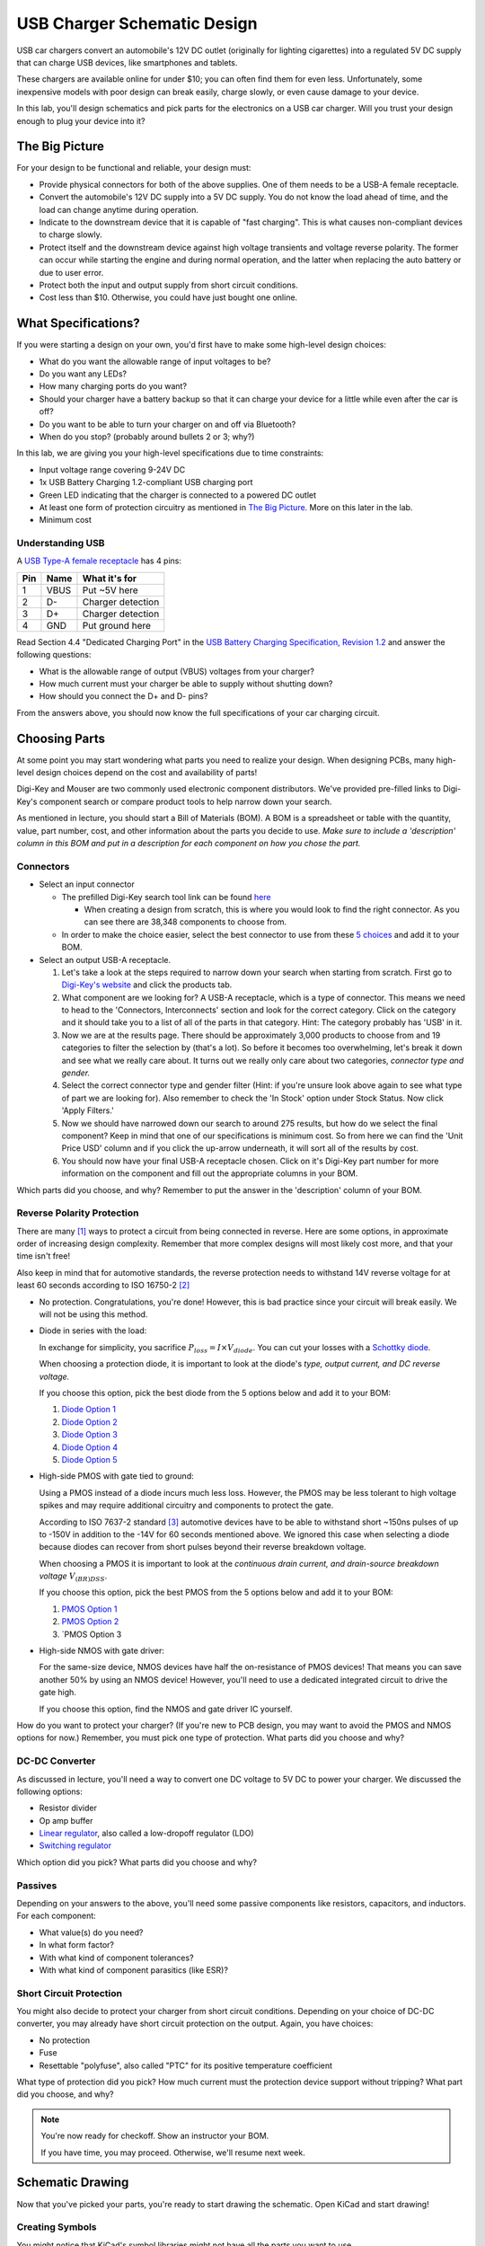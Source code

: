 ============================
USB Charger Schematic Design
============================

USB car chargers convert an automobile's 12V DC outlet (originally for
lighting cigarettes) into a regulated 5V DC supply that can charge USB
devices, like smartphones and tablets.

These chargers are available online for under $10; you can often find them for
even less. Unfortunately, some inexpensive models with poor design can break
easily, charge slowly, or even cause damage to your device.

In this lab, you'll design schematics and pick parts for the electronics on a
USB car charger. Will you trust your design enough to plug your device into
it?


The Big Picture
===============
For your design to be functional and reliable, your design must:

- Provide physical connectors for both of the above supplies. One of them
  needs to be a USB-A female receptacle.

- Convert the automobile's 12V DC supply into a 5V DC supply. You do not know
  the load ahead of time, and the load can change anytime during operation.

- Indicate to the downstream device that it is capable of "fast charging".
  This is what causes non-compliant devices to charge slowly.

- Protect itself and the downstream device against high voltage transients and
  voltage reverse polarity. The former can occur while starting the engine and
  during normal operation, and the latter when replacing the auto battery or
  due to user error.

- Protect both the input and output supply from short circuit conditions.

- Cost less than $10. Otherwise, you could have just bought one online.


What Specifications?
====================
If you were starting a design on your own, you'd first have to make some
high-level design choices:

- What do you want the allowable range of input voltages to be?

- Do you want any LEDs?

- How many charging ports do you want?

- Should your charger have a battery backup so that it can charge your device
  for a little while even after the car is off?

- Do you want to be able to turn your charger on and off via Bluetooth?

- When do you stop? (probably around bullets 2 or 3; why?)

In this lab, we are giving you your high-level specifications due to time constraints:

- Input voltage range covering 9-24V DC

- 1x USB Battery Charging 1.2-compliant USB charging port

- Green LED indicating that the charger is connected to a powered DC outlet

- At least one form of protection circuitry as mentioned in
  `The Big Picture`_. More on this later in the lab. 

- Minimum cost

Understanding USB
-----------------
A `USB Type-A female receptacle <https://en.wikipedia.org/wiki/USB_(Physical)#Pinouts>`_ has 4 pins:

===  ====  =============
Pin  Name  What it's for
===  ====  =============
1    VBUS  Put ~5V here
2    D-    Charger detection
3    D+    Charger detection
4    GND   Put ground here
===  ====  =============

Read Section 4.4 "Dedicated Charging Port" in the `USB Battery Charging
Specification, Revision 1.2
<http://composter.com.ua/documents/BC1.2_FINAL.pdf>`_ and answer the following
questions:

- What is the allowable range of output (VBUS) voltages from your charger?

- How much current must your charger be able to supply without shutting down?

- How should you connect the D+ and D- pins?

From the answers above, you should now know the full specifications of your car
charging circuit. 

Choosing Parts
==============
At some point you may start wondering what parts you need to realize your
design. When designing PCBs, many high-level design choices depend on the cost
and availability of parts!

Digi-Key and Mouser are two commonly used electronic component distributors. We've provided
pre-filled links to Digi-Key's component search or compare product tools to help narrow down your
search.

As mentioned in lecture, you should start a Bill of Materials (BOM). A BOM is a spreadsheet or
table with the quantity, value, part number, cost, and other information about
the parts you decide to use. *Make sure to include a 'description' column in this
BOM and put in a description for each component on how you chose the part.*

Connectors
----------
- Select an input connector 

  - The prefilled Digi-Key search tool link can be found `here <https://www.digikey.com/short/j29839>`_
    
    - When creating a design from scratch, this is where you would look to find
      the right connector. As you can see there are 38,348 components to choose from.

  - In order to make the choice easier, select the best connector to use from
    these `5 choices <https://www.digikey.com/short/j29q00>`_ and add it to
    your BOM.

- Select an output USB-A receptacle.

  #.  Let's take a look at the steps required to narrow down your search when
      starting from scratch. First go to `Digi-Key's website
      <https://www.digikey.com>`_ and click the products tab. 

  #.  What component are we looking for? A USB-A receptacle, which is a type of connector. This
      means we need to head to the 'Connectors, Interconnects' section and look for
      the correct category. Click on the category and it should take you to a list of
      all of the parts in that category. 
      Hint: The category probably has 'USB' in it.  

  #.  Now we are at the results page. There should be approximately 3,000
      products to choose from and 19 categories to filter the selection by (that's a
      lot). So before it becomes too overwhelming, let's break it down and see what
      we really care about. It turns out we really only care about two categories,
      *connector type and gender.* 

  #.  Select the correct connector type and gender filter (Hint: if you're
      unsure look above again to see what type of part we are looking for). Also
      remember to check the 'In Stock' option under Stock Status. Now click 'Apply
      Filters.' 

  #.  Now we should have narrowed down our search to around 275
      results, but how do we select the final component? Keep in mind that one of our
      specifications is minimum cost. So from here we can find the 'Unit Price USD'
      column and if you click the up-arrow underneath, it will sort all of the
      results by cost.  

  #.  You should now have your final USB-A receptacle chosen.
      Click on it's Digi-Key part number for more information on the component and
      fill out the appropriate columns in your BOM. 

Which parts did you choose, and why? Remember to put the answer in the
'description' column of your BOM.


Reverse Polarity Protection
---------------------------
There are many [#rpp]_ ways to protect a circuit from being connected in
reverse. Here are some options, in approximate order of increasing design
complexity. Remember that more complex designs will most likely cost more, and
that your time isn't free!

Also keep in mind that for automotive standards, the reverse protection needs
to withstand 14V reverse voltage for at least 60 seconds according to ISO
16750-2 [#iso1]_

- No protection. Congratulations, you're done! However, this is bad practice
  since your circuit will break easily. We will not be using this method. 

- Diode in series with the load:

  .. image:: https://www.electronicdesign.com/sites/electronicdesign.com/files/uploads/2015/02/0216_TI_RevPolarity_F2.gif

  In exchange for simplicity, you sacrifice :math:`P_{loss} = I \times
  V_{diode}`. You can cut your losses with a `Schottky diode
  <https://en.wikipedia.org/wiki/Schottky_diode>`_.

  When choosing a protection diode, it is important to look at the diode's
  *type, output current, and DC reverse voltage.*
 
  If you choose this option, pick the best diode from the 5 options below and
  add it to your BOM:
  
  #. `Diode Option 1 <https://www.digikey.com/product-detail/en/on-semiconductor/NHP220SFT3G/NHP220SFT3GOSCT-ND/5801747>`_
  
  #. `Diode Option 2 <https://www.digikey.com/product-detail/en/on-semiconductor/MBRA210ET3G/MBRA210ET3GOSCT-ND/2705027>`_

  #. `Diode Option 3 <https://www.digikey.com/product-detail/en/comchip-technology/CDBMT240-HF/641-1446-1-ND/2734598>`_

  #. `Diode Option 4 <https://www.digikey.com/product-detail/en/nexperia-usa-inc/PMEG4010BEV115/1727-5838-6-ND/2697853>`_

  #. `Diode Option 5 <https://www.digikey.com/product-detail/en/comchip-technology/ACDBA260-HF/ACDBA260-HF-ND/7100901>`_

- High-side PMOS with gate tied to ground:

  .. image:: https://www.electronicdesign.com/sites/electronicdesign.com/files/uploads/2015/02/0216_TI_RevPolarity_F3_0.gif

  Using a PMOS instead of a diode incurs much less loss. However, the PMOS may
  be less tolerant to high voltage spikes and may require additional circuitry
  and components to protect the gate.

  According to ISO 7637-2 standard [#iso2]_ automotive devices have to be able
  to withstand short ~150ns pulses of up to -150V in addition to the -14V for 60
  seconds mentioned above. We ignored this case when selecting a diode because
  diodes can recover from short pulses beyond their reverse breakdown voltage.

  When choosing a PMOS it is important to look at the *continuous drain
  current, and drain-source breakdown voltage* :math:`V_{(BR)DSS}`.

  If you choose this option, pick the best PMOS from the 5 options below and
  add it to your BOM:
    
  #. `PMOS Option 1 <https://www.digikey.com/product-detail/en/diodes-incorporated/DMP3099L-7/DMP3099L-7DICT-ND/5218217>`_

  #. `PMOS Option 2 <https://www.digikey.com/product-detail/en/infineon-technologies/BSR92PH6327XTSA1/BSR92PH6327XTSA1CT-ND/6559925>`_

  #. `PMOS Option 3 
- High-side NMOS with gate driver:

  .. image:: https://www.electronicdesign.com/sites/electronicdesign.com/files/uploads/2015/02/0216_TI_RevPolarity_F5.gif

  For the same-size device, NMOS devices have half the on-resistance of PMOS
  devices! That means you can save another 50% by using an NMOS device!
  However, you'll need to use a dedicated integrated circuit to drive the gate
  high.

  If you choose this option, find the NMOS and gate driver IC yourself.

How do you want to protect your charger? (If you're new to PCB design, you may
want to avoid the PMOS and NMOS options for now.) Remember, you must pick one
type of protection. What parts did you choose and why?


DC-DC Converter
---------------
As discussed in lecture, you'll need a way to convert one DC voltage to 5V DC
to power your charger. We discussed the following options:

- Resistor divider
- Op amp buffer
- `Linear regulator <https://www.digikey.com/short/j2m978>`_, also called a low-dropoff regulator (LDO)
- `Switching regulator <https://www.digikey.com/short/j2m972>`_

Which option did you pick? What parts did you choose and why?

Passives
--------
Depending on your answers to the above, you'll need some passive components
like resistors, capacitors, and inductors. For each component:

- What value(s) do you need?
- In what form factor?
- With what kind of component tolerances?
- With what kind of component parasitics (like ESR)?

Short Circuit Protection
------------------------
You might also decide to protect your charger from short circuit conditions.
Depending on your choice of DC-DC converter, you may already have short
circuit protection on the output. Again, you have choices:

- No protection

- Fuse

- Resettable "polyfuse", also called "PTC" for its positive temperature
  coefficient

What type of protection did you pick? How much current must the protection
device support without tripping? What part did you choose, and why?

.. note::

  You're now ready for checkoff. Show an instructor your BOM.

  If you have time, you may proceed. Otherwise, we'll resume next week.


Schematic Drawing
=================
Now that you've picked your parts, you're ready to start drawing the
schematic. Open KiCad and start drawing!

Creating Symbols
----------------
You might notice that KiCad's symbol libraries might not have all the parts
you want to use.

Schematic Conventions
---------------------
Your fellow engineers use your schematic to try to understand not only how
your design works, but also your design intent.

Schematic Checking
------------------
Run ERC.

Final Touches
-------------
Fill out the fields in the title block.

.. [#rpp] Paul Pickering, `Reverse-Polarity Protection in Automotive Design <https://www.electronicdesign.com/power/reverse-polarity-protection-automotive-design>`_, *EDN*, 2016.
.. [#iso1] `ISO 16750-2 Standard <http://www.compel.ru/wordpress/wp-content/uploads/2017/05/ISO-16750-22010E-.pdf>`_, *ISO*, 2010.
.. [#iso2] `ISO 7637-2 Standard <http://www.compel.ru/wordpress/wp-content/uploads/2017/05/ISO-7637-22011E.pdf>`_, *ISO*, 2011.
